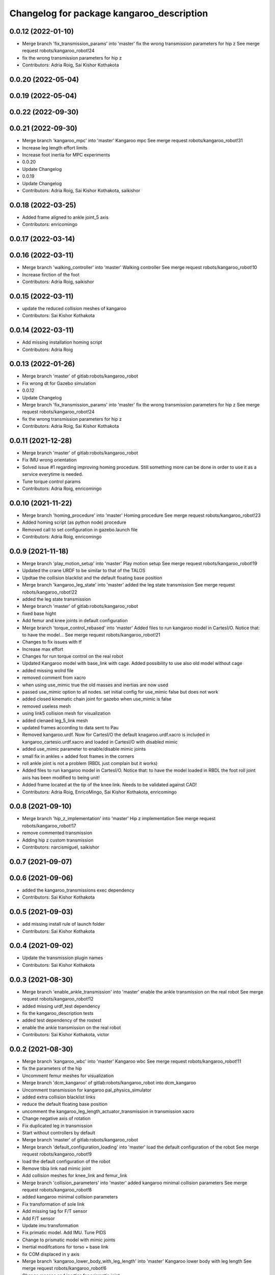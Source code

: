 ^^^^^^^^^^^^^^^^^^^^^^^^^^^^^^^^^^^^^^^^^^
Changelog for package kangaroo_description
^^^^^^^^^^^^^^^^^^^^^^^^^^^^^^^^^^^^^^^^^^

0.0.12 (2022-01-10)
-------------------
* Merge branch 'fix_transmission_params' into 'master'
  fix the wrong transmission parameters for hip z
  See merge request robots/kangaroo_robot!24
* fix the wrong transmission parameters for hip z
* Contributors: Adria Roig, Sai Kishor Kothakota

0.0.20 (2022-05-04)
-------------------

0.0.19 (2022-05-04)
-------------------

0.0.22 (2022-09-30)
-------------------

0.0.21 (2022-09-30)
-------------------
* Merge branch 'kangaroo_mpc' into 'master'
  Kangaroo mpc
  See merge request robots/kangaroo_robot!31
* Increase leg length effort limits
* Increase foot inertia for MPC experiments
* 0.0.20
* Update Changelog
* 0.0.19
* Update Changelog
* Contributors: Adria Roig, Sai Kishor Kothakota, saikishor

0.0.18 (2022-03-25)
-------------------
* Added frame aligned to ankle joint_5 axis
* Contributors: enricomingo

0.0.17 (2022-03-14)
-------------------

0.0.16 (2022-03-11)
-------------------
* Merge branch 'walking_controller' into 'master'
  Walking controller
  See merge request robots/kangaroo_robot!10
* Increase firction of the foot
* Contributors: Adria Roig, saikishor

0.0.15 (2022-03-11)
-------------------
* update the reduced collision meshes of kangaroo
* Contributors: Sai Kishor Kothakota

0.0.14 (2022-03-11)
-------------------
* Add missing installation homing script
* Contributors: Adria Roig

0.0.13 (2022-01-26)
-------------------
* Merge branch 'master' of gitlab:robots/kangaroo_robot
* Fix wrong dt for Gazebo simulation
* 0.0.12
* Update Changelog
* Merge branch 'fix_transmission_params' into 'master'
  fix the wrong transmission parameters for hip z
  See merge request robots/kangaroo_robot!24
* fix the wrong transmission parameters for hip z
* Contributors: Adria Roig, Sai Kishor Kothakota

0.0.11 (2021-12-28)
-------------------
* Merge branch 'master' of gitlab:robots/kangaroo_robot
* Fix IMU wrong orientation
* Solved issue #1 regarding improving homing procedure. Still something
  more can be done in order to use it as a service everytime is needed.
* Tune torque control params
* Contributors: Adria Roig, enricomingo

0.0.10 (2021-11-22)
-------------------
* Merge branch 'homing_procedure' into 'master'
  Homing procedure
  See merge request robots/kangaroo_robot!23
* Added homing script (as python node) procedure
* Removed call to set configuration in gazebo.launch file
* Contributors: Adria Roig, enricomingo

0.0.9 (2021-11-18)
------------------
* Merge branch 'play_motion_setup' into 'master'
  Play motion setup
  See merge request robots/kangaroo_robot!19
* Updated the crane URDF to be similar to that of the TALOS
* Updtae the collision blacklist and the default floating base position
* Merge branch 'kangaroo_leg_state' into 'master'
  added the leg state transmission
  See merge request robots/kangaroo_robot!22
* added the leg state transmission
* Merge branch 'master' of gitlab:robots/kangaroo_robot
* fixed base hight
* Add femur and knee joints in default configuration
* Merge branch 'torque_control_rebased' into 'master'
  Added files to run kangaroo model in CartesI/O. Notice that: to have the model...
  See merge request robots/kangaroo_robot!21
* Changes to fix issues with tf
* Increase max effort
* Changes for run torque control on the real robot
* Updated Kangaroo model with base_link with cage. Added possibility to use also old model without cage
* added missing wolrd file
* removed comment from xacro
* when using use_mimic true the old masses and inertias are now used
* passed use_mimic option to all nodes. set initial config for use_mimic
  false but does not work
* added closed kinematic chain joint for gazebo when use_mimic is false
* removed useless mesh
* using link5 collision mesh for visualization
* added clenaed leg_5_link mesh
* updated frames according to data sent to Pau
* Removed kangaroo.urdf. Now for CartesI/O the default knagaroo.urdf.xacro is included in kangaroo_cartesio.urdf.xacro and loaded in CartesI/O with disabled mimic
* added use_mimic parameter to enable/disable mimic joints
* small fix in ankles + added foot frames in the corners
* roll ankle joint is not a problem (RBDL just complain but it works)
* Added files to run kangaroo model in CartesI/O. Notice that: to have the model loaded in RBDL the foot roll joint axis has been modified to being unit!
* Added frame located at the tip of the knee link. Needs to be validated against CAD!
* Contributors: Adria Roig, EnricoMingo, Sai Kishor Kothakota, enricomingo

0.0.8 (2021-09-10)
------------------
* Merge branch 'hip_z_implementation' into 'master'
  Hip z implementation
  See merge request robots/kangaroo_robot!17
* remove commented transmission
* Adding hip z custom transmission
* Contributors: narcismiguel, saikishor

0.0.7 (2021-09-07)
------------------

0.0.6 (2021-09-06)
------------------
* added the kangaroo_transmissions exec dependency
* Contributors: Sai Kishor Kothakota

0.0.5 (2021-09-03)
------------------
* add missing install rule of launch folder
* Contributors: Sai Kishor Kothakota

0.0.4 (2021-09-02)
------------------
* Update the transmission plugin names
* Contributors: Sai Kishor Kothakota

0.0.3 (2021-08-30)
------------------
* Merge branch 'enable_ankle_transmission' into 'master'
  enable the ankle transmission on the real robot
  See merge request robots/kangaroo_robot!12
* added missing urdf_test dependency
* fix the kangaroo_description tests
* added test dependency of the rostest
* enable the ankle transmission on the real robot
* Contributors: Sai Kishor Kothakota, victor

0.0.2 (2021-08-30)
------------------
* Merge branch 'kangaroo_wbc' into 'master'
  Kangaroo wbc
  See merge request robots/kangaroo_robot!11
* fix the parameters of the hip
* Uncomment femur meshes for visualization
* Merge branch 'dcm_kangaroo' of gitlab:robots/kangaroo_robot into dcm_kangaroo
* Uncomment transmission for kangaroo pal_physics_simulator
* added extra collision blacklist links
* reduce the default floating base position
* uncomment the kangaroo_leg_length_actuator_transmission in transmission xacro
* Change negative axis of rotation
* Fix duplicated leg in transmission
* Start without controllers by default
* Merge branch 'master' of gitlab:robots/kangaroo_robot
* Merge branch 'default_configuration_loading' into 'master'
  load the default configuration of the robot
  See merge request robots/kangaroo_robot!9
* load the default configuration of the robot
* Remove tibia link nad mimic joint
* Add collision meshes for knee_link and femur_link
* Merge branch 'collision_parameters' into 'master'
  added kangaroo minimal collision parameters
  See merge request robots/kangaroo_robot!8
* added kangaroo minimal collision parameters
* Fix transformation of sole link
* Add missing tag for F/T sensor
* Add F/T sensor
* Update imu transformation
* Fix primatic model. Add IMU. Tune PIDS
* Change to prismatic model with mimic joints
* Inertial modifcations for torso + base link
* fix COM displaced in y axis
* Merge branch 'kangaroo_lower_body_with_leg_length' into 'master'
  Kangaroo lower body with leg length
  See merge request robots/kangaroo_robot!6
* Change masses and inertias for prismatic joint
* added leg length simple transmission
* Update the gazebo and position controllers launch file
* Update the upload and display launch files
* Update URDF to use the complex model (prismatic + dynamic model)
* added changes of single URDF with leg length and dynamic model
* Merge branch 'kangaroo_lower_body_prismatic' into 'master'
  Kangaroo lower body prismatic
  See merge request robots/kangaroo_robot!5
* Merge branch 'kangaroo_lower_body' into 'master'
  Kangaroo lower body
  See merge request robots/kangaroo_robot!4
* Update the new PID gains and the initial joint positions for dynamic model
* Tune PIDs and update the leg 2 position for the new changes of Torso
* Modified the start position of joint 2 of the leg
* Added friction parameters to the leg
* Fix mistake introduced by rebase
* Fix ankle position with respect to the leg lenght
* Remove collision shape of primsatic moving part
* update effort and velocity limit for primsatic model
* Merge branch 'lower_body_with_torso' into 'kangaroo_lower_body_prismatic'
  Updated base_link information with torso meshes and data
  See merge request robots/kangaroo_robot!3
* Updated base_link information with torso meshes and data
* replace tabs by spaces in the files
* add different pids values when simulating in contact
* automatically unpause gazebo when model is spawned
* Clean the way different files are loaded depending on prismatic arg
* Add initial joint position for real model
* WIP: spawn the robot with the leg extended
* Update the base position with freeflying base
* Add different pids config file for prismatic model
* Add 'fixed_base' argument to fixe the base_link or not
  enable_crane now only add the collision shape of the crane
* Add conditionnal block in leg.urdf.xacro for the gazebo parameters depending on the primsatic parameter
* minor fixes to maintain the naming sequence
* extend the prismatic argument to the display.launch
* Update prismatic leg model to avoid change rotation of the joint frame
* Use only one file for both leg type with conditionnal blocks
* add the prismatic parameter to gazebo.launch and upload.launch
* update leg_transmission.xacro to use the 'prismatic' parameter
* Add leg_prismatic.urdf and parameter 'prismatic' to load it
* commit a rviz config version
* add the new ankle urdf macro to the leg
* split ankle into separate urdf files
* Choose the arg simulation and forward the argument to xacro
* Updated the leg xacro to use the transmission according to the arg simulation
* added the rest the main transmission for rest of the joints
* change the limits of the joints of hip yaw
* Start the simulation unpaused
* When enable crane option is parsed, use the world link rather than parsing up the crane model
* add the initial version of gazebo.launch file
* added the missing info of the effort and velocity limits in the URDF
* add simple transmission macro to the URDF
* add missing gazebo include and materials
* add the pending gazebo reference info
* use the simple transmission for the simulation
* Update transmission model info
* Update display.launch to use upload.launch to load the parameters
* Update the URDF to use the option of crane
* Invert the min and max joint values of the leg_3 joint
* Update the URDF configuration with limits w.r.t to kangaroo_leg_specifics
* fix the issue with the leg_3_link mesh
* Update URDF with new meshes and zero at crouched position
* added meshes and display launch files
* Added kangaroo leg lowerbody URDF configuration
* First commit
* Contributors: Adria Roig, Luca Marchionni, Pierre Fernbach, Sai Kishor Kothakota, saikishor, victor
